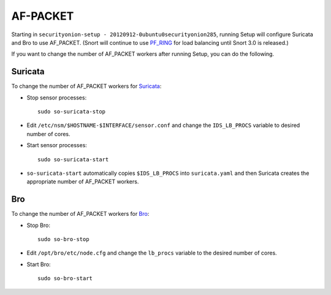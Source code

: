 AF-PACKET
=========

Starting in ``securityonion-setup - 20120912-0ubuntu0securityonion285``, running Setup will configure Suricata and Bro to use AF_PACKET. (Snort will continue to use `PF_RING <PF_RING>`__ for load balancing until Snort 3.0 is released.)

If you want to change the number of AF_PACKET workers after running Setup, you can do the following.

Suricata
--------

To change the number of AF_PACKET workers for `<Suricata>`_:

-  Stop sensor processes:

   ::

      sudo so-suricata-stop

-  Edit ``/etc/nsm/$HOSTNAME-$INTERFACE/sensor.conf`` and change the ``IDS_LB_PROCS`` variable to desired number of cores.

-  Start sensor processes:

   ::

      sudo so-suricata-start

-  ``so-suricata-start`` automatically copies ``$IDS_LB_PROCS`` into ``suricata.yaml`` and then Suricata creates the appropriate number of AF_PACKET workers.

Bro
---

To change the number of AF_PACKET workers for `<Bro>`_:

-  Stop Bro:

   ::

      sudo so-bro-stop

-  Edit ``/opt/bro/etc/node.cfg`` and change the ``lb_procs`` variable to the desired number of cores.

-  Start Bro:

   ::

      sudo so-bro-start
